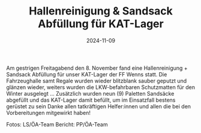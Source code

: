#+TITLE: Hallenreinigung & Sandsack Abfüllung für KAT-Lager
#+DATE: 2024-11-09
#+FACEBOOK_URL: https://facebook.com/ffwenns/posts/938462568316196

Am gestrigen Freitagabend den 8. November fand eine Hallenreinigung + Sandsack Abfüllung für unser KAT-Lager der FF Wenns statt. Die Fahrzeughalle samt Regale wurden wieder blitzblank sauber geputzt und glänzen wieder, weiters wurden die LKW-befahrbaren Schutzmatten für den Winter ausgelegt ... Zusätzlich wurden neun (9) Paletten Sandsäcke abgefüllt und das KAT-Lager damit befüllt, um im Einsatzfall bestens gerüstet zu sein 
Danke allen tatkräftigen Helfer:innen und allen die bei den Vorbereitungen mitgewirkt haben! 


Fotos: LS/ÖA-Team
Bericht: PP/ÖA-Team
